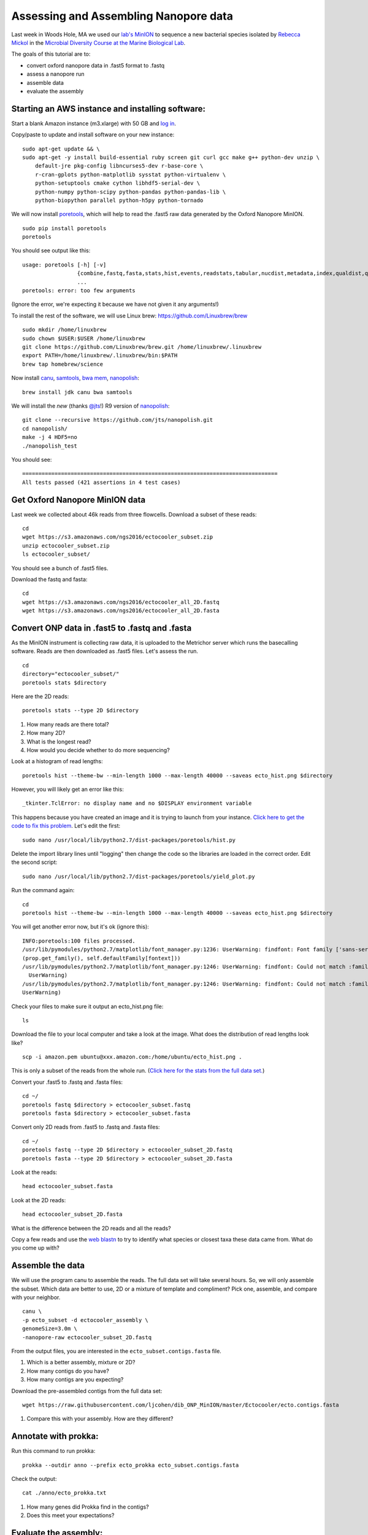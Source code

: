 ======================================
Assessing and Assembling Nanopore data
======================================

Last week in Woods Hole, MA we used our `lab's <http://ivory.idyll.org/lab/>`__ `MinION <https://www.nanoporetech.com/>`__ to sequence a new bacterial species isolated by `Rebecca Mickol <https://news.uark.edu/articles/27669/earth-organisms-survive-under-low-pressure-martian-condition>`__ in the `Microbial Diversity Course at the Marine Biological Lab <http://www.mbl.edu/microbialdiversity/>`__.

The goals of this tutorial are to:

*  convert oxford nanopore data in .fast5 format to .fastq
*  assess a nanopore run
*  assemble data
*  evaluate the assembly

Starting an AWS instance and installing software:
==================================================

Start a blank Amazon instance (m3.xlarge) with 50 GB and `log in <http://angus.readthedocs.io/en/2016/amazon/index.html>`__.

Copy/paste to update and install software on your new instance:
::
    sudo apt-get update && \
    sudo apt-get -y install build-essential ruby screen git curl gcc make g++ python-dev unzip \
        default-jre pkg-config libncurses5-dev r-base-core \
        r-cran-gplots python-matplotlib sysstat python-virtualenv \
        python-setuptools cmake cython libhdf5-serial-dev \
        python-numpy python-scipy python-pandas python-pandas-lib \
        python-biopython parallel python-h5py python-tornado

We will now install `poretools <http://poretools.readthedocs.io/en/latest/content/installation.html#basic-installation>`__, which will help to read the .fast5 raw data generated by the Oxford Nanopore MinION.
::
    sudo pip install poretools
    poretools

You should see output like this:
::
    usage: poretools [-h] [-v]
                     {combine,fastq,fasta,stats,hist,events,readstats,tabular,nucdist,metadata,index,qualdist,qualpos,winner,squiggle,times,yield_plot,occupancy,organise}
                     ...
    poretools: error: too few arguments

(Ignore the error, we're expecting it because we have not given it any arguments!)

To install the rest of the software, we will use Linux brew: https://github.com/Linuxbrew/brew
::
    sudo mkdir /home/linuxbrew
    sudo chown $USER:$USER /home/linuxbrew
    git clone https://github.com/Linuxbrew/brew.git /home/linuxbrew/.linuxbrew
    export PATH=/home/linuxbrew/.linuxbrew/bin:$PATH
    brew tap homebrew/science
    
Now install `canu <http://canu.readthedocs.io/en/stable/tutorial.html>`__, `samtools <https://github.com/samtools/samtools/>`__, `bwa mem <http://bio-bwa.sourceforge.net/>`__, `nanopolish <https://github.com/jts/nanopolish>`__:
::
    brew install jdk canu bwa samtools
    
We will install the *new* (thanks `@jts <https://github.com/jts>`__!) R9 version of `nanopolish <https://github.com/jts/nanopolish>`__:
::
    git clone --recursive https://github.com/jts/nanopolish.git
    cd nanopolish/
    make -j 4 HDF5=no
    ./nanopolish_test

You should see:
::
    ===============================================================================
    All tests passed (421 assertions in 4 test cases)

Get Oxford Nanopore MinION data
===============================

Last week we collected about 46k reads from three flowcells. Download a subset of these reads:
::
    cd
    wget https://s3.amazonaws.com/ngs2016/ectocooler_subset.zip
    unzip ectocooler_subset.zip 
    ls ectocooler_subset/
    
You should see a bunch of .fast5 files.

Download the fastq and fasta:
::
    cd
    wget https://s3.amazonaws.com/ngs2016/ectocooler_all_2D.fastq
    wget https://s3.amazonaws.com/ngs2016/ectocooler_all_2D.fasta

Convert ONP data in .fast5 to .fastq and .fasta
===============================================

As the MinION instrument is collecting raw data, it is uploaded to the Metrichor server which runs the basecalling software. Reads are then downloaded as .fast5 files. Let's assess the run.
::
    cd
    directory="ectocooler_subset/"
    poretools stats $directory

Here are the 2D reads:
::
    poretools stats --type 2D $directory

1. How many reads are there total? 
2. How many 2D? 
3. What is the longest read? 
4. How would you decide whether to do more sequencing?

Look at a histogram of read lengths:
::
  poretools hist --theme-bw --min-length 1000 --max-length 40000 --saveas ecto_hist.png $directory  

However, you will likely get an error like this:
::
    _tkinter.TclError: no display name and no $DISPLAY environment variable

This happens because you have created an image and it is trying to launch from your instance. `Click here to get the code to fix this problem <https://github.com/arq5x/poretools/issues/78>`__. Let's edit the first:
::
    sudo nano /usr/local/lib/python2.7/dist-packages/poretools/hist.py

Delete the import library lines until "logging" then change the code so the libraries are loaded in the correct order. Edit the second script:
::
    sudo nano /usr/local/lib/python2.7/dist-packages/poretools/yield_plot.py

Run the command again:
::
    cd
    poretools hist --theme-bw --min-length 1000 --max-length 40000 --saveas ecto_hist.png $directory 
    
You will get another error now, but it's ok (ignore this):
::
    INFO:poretools:100 files processed.
    /usr/lib/pymodules/python2.7/matplotlib/font_manager.py:1236: UserWarning: findfont: Font family ['sans-serif'] not found. Falling back to Bitstream Vera Sans 
    (prop.get_family(), self.defaultFamily[fontext]))
    /usr/lib/pymodules/python2.7/matplotlib/font_manager.py:1246: UserWarning: findfont: Could not match :family=Bitstream Vera Sans:style=normal:variant=normal:weight=normal:stretch=normal:size=10.0. Returning /usr/share/matplotlib/mpl-data/fonts/ttf/cmb10.ttf
      UserWarning)
    /usr/lib/pymodules/python2.7/matplotlib/font_manager.py:1246: UserWarning: findfont: Could not match :family=Bitstream Vera Sans:style=normal:variant=normal:weight=normal:stretch=normal:size=11.0. Returning /usr/share/matplotlib/mpl-data/fonts/ttf/cmb10.ttf
    UserWarning)

Check your files to make sure it output an ecto_hist.png file:
::
    ls


Download the file to your local computer and take a look at the image. What does the distribution of read lengths look like?
::
    scp -i amazon.pem ubuntu@xxx.amazon.com:/home/ubuntu/ecto_hist.png .

This is only a subset of the reads from the whole run. (`Click here for the stats from the full data set. <https://github.com/ljcohen/dib_ONP_MinION/blob/master/Ectocooler/Ectocooler_read_stats_all3runs.ipynb>`__)

Convert your .fast5 to .fastq and .fasta files:
::
    cd ~/
    poretools fastq $directory > ectocooler_subset.fastq
    poretools fasta $directory > ectocooler_subset.fasta

Convert only 2D reads from .fast5 to .fastq and .fasta files:
::
    cd ~/
    poretools fastq --type 2D $directory > ectocooler_subset_2D.fastq
    poretools fasta --type 2D $directory > ectocooler_subset_2D.fasta

Look at the reads:
::
    head ectocooler_subset.fasta

Look at the 2D reads:
::
    head ectocooler_subset_2D.fasta
    
What is the difference between the 2D reads and all the reads?

Copy a few reads and use the `web blastn <http://blast.ncbi.nlm.nih.gov/Blast.cgi?PROGRAM=blastn&PAGE_TYPE=BlastSearch&LINK_LOC=blasthome>`__ to try to identify what species or closest taxa these data came from. What do you come up with?

Assemble the data
==================

We will use the program canu to assemble the reads. The full data set will take several hours. So, we will only assemble the subset. Which data are better to use, 2D or a mixture of template and compliment? Pick one, assemble, and compare with your neighbor.
::
    canu \
    -p ecto_subset -d ectocooler_assembly \
    genomeSize=3.0m \
    -nanopore-raw ectocooler_subset_2D.fastq

From the output files, you are interested in the ``ecto_subset.contigs.fasta`` file. 

1. Which is a better assembly, mixture or 2D?
2. How many contigs do you have? 
3. How many contigs are you expecting?

Download the pre-assembled contigs from the full data set:
::
    wget https://raw.githubusercontent.com/ljcohen/dib_ONP_MinION/master/Ectocooler/ecto.contigs.fasta

1. Compare this with your assembly. How are they different?

Annotate with prokka:
=====================
Run this command to run prokka:
::
    prokka --outdir anno --prefix ecto_prokka ecto_subset.contigs.fasta

Check the output:
::
    cat ./anno/ecto_prokka.txt

1. How many genes did Prokka find in the contigs?
2. Does this meet your expectations?

Evaluate the assembly:
======================

Align the reads to the assembled contigs:

* index the reference genome - in this case the reference genome is our de novo assembly
* align, converting SAM to BAM, then sorting the BAM file
* index the BAM file
   
Here are the commands:
::
    bwa mem -t 4 -x ont2d ecto.contigs.fasta ectocooler_onp_all.fastq | samtools sort > ectocooler_align.sorted.bam

This will give you a ectocooler_align.sorted.bam.bai
::
    samtools index mapped_reads.sorted

Download the resulting ectocooler_align.sorted.bam, ectocooler_align.sorted.bam.bai, ecto.contigs.fasta to your local computer.
::
    scp -i amazon.pem ubuntu@xxx.amazon.com:/home/ubuntu/ectocooler_align.sorted.bam .
    scp -i amazon.pem ubuntu@xxx.amazon.com:/home/ubuntu/ectocooler_align.sorted.bam.bai
    scp -i amazon.pem ubuntu@xxx.amazon.com:/home/ubuntu/ecto.contigs.fasta

Download this closely-related species:
::
    wget https://github.com/ljcohen/dib_ONP_MinION/blob/master/Ectocooler/Tenacibaculum_dicentrarchi_CP013671.fasta

Open all of these in IGV.

1. What does the alignment look like? 
2. What is the coverage? 
3. Can you spot any problems? 
4. What is the Oxford Nanopore error profile? 
5. Does it do badly in any regions, which ones? Why?

Fix the assembly with nanopolish
================================

There are Run these commands using your reads and your assembly:
::
    # Index the reference genome
    bwa index draft.fa

    # Align the reads in base space
    bwa mem -x ont2d -t 8 draft.fa reads.fa | samtools view -Sb - | samtools sort -f - reads.sorted.bam
    samtools index reads.sorted.bam

    # Copy the nanopolish model files into the working directory
    cp /path/to/nanopolish/etc/r9-models/* .

    # Align the reads in event space
    nanopolish eventalign -t 8 --sam -r reads.fa -b reads.sorted.bam -g draft.fa --models nanopolish_models.fofn | samtools view -Sb - | samtools sort -f - reads.eventalign.sorted.bam
    samtools index reads.eventalign.sorted.bam

References:
===========

https://github.com/PacificBiosciences/Bioinformatics-Training/wiki/Evaluating-Assemblies

http://nbviewer.jupyter.org/github/arq5x/poretools/blob/master/poretools/ipynb/test_run_report.ipynb


Acknowledgements
================

This is a modified lesson by `Nick Loman <http://angus.readthedocs.io/en/2015/analyzing_nanopore_data.html>`__ from 2015, contributions by Torsten Seeman, Harriet Alexander, and Lisa Cohen.

